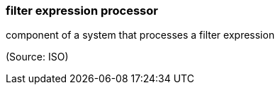 === filter expression processor

component of a system that processes a filter expression

(Source: ISO)

